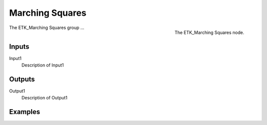 .. index:: Experimental; Marching Squares
.. _etk-experimental-marching_squares:

*****************
 Marching Squares
*****************

.. figure:: /images/nodes-marching_squares.png
   :align: right

   The ETK_Marching Squares node.

The ETK_Marching Squares group ...


Inputs
=======

Input1
   Description of Input1

Outputs
========

Output1
   Description of Output1

Examples
=========

.. todo:: Add example for ETK_Marching Squares
